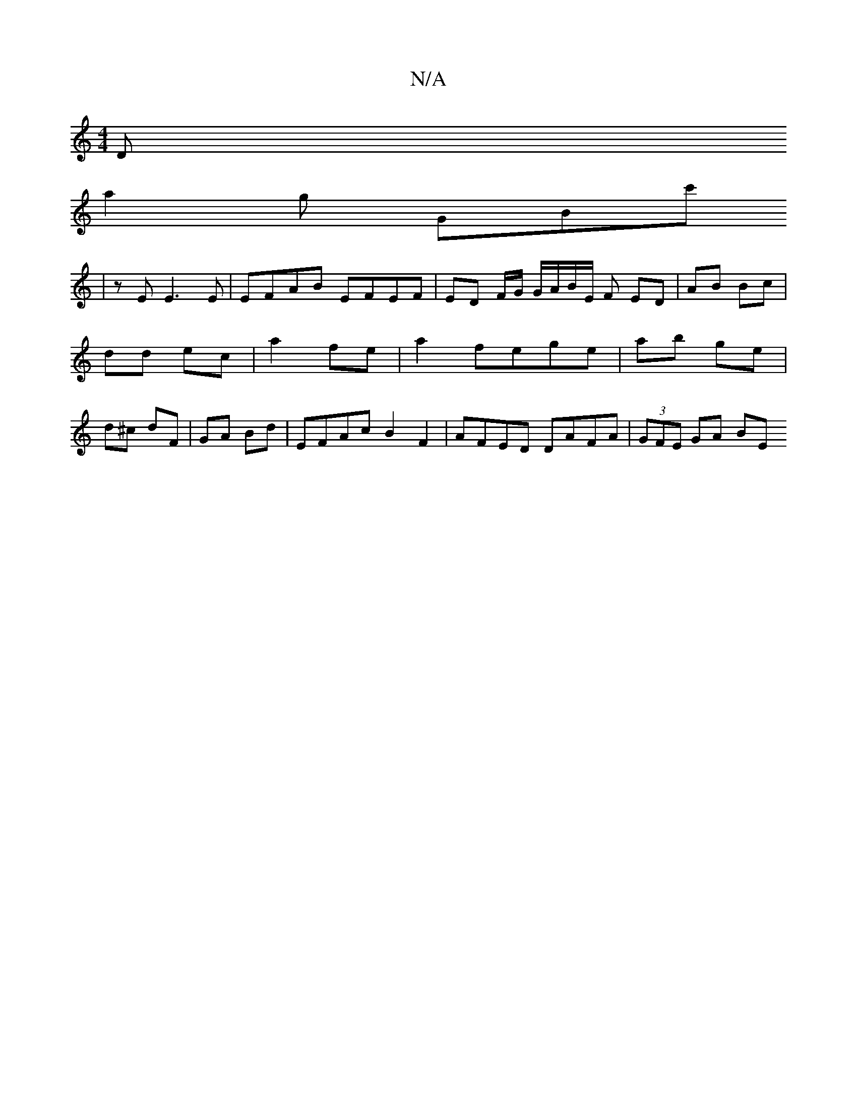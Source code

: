 X:1
T:N/A
M:4/4
R:N/A
K:Cmajor
D+tic (_[D2A2)CA, |E>DF E>FG/c/ | dc d2 |1 G4 g3 |
a2g GBc'
| z E E3E |EFAB EFEF | ED F/2G/ G/A/B/E/ F ED | AB Bc | dd ec | a2 fe |a2 fege|ab ge | d^c dF | GA Bd | EFAc B2 F2 | AFED DAFA | (3GFE GA BE